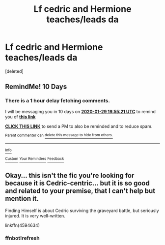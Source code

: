 #+TITLE: Lf cedric and Hermione teaches/leads da

* Lf cedric and Hermione teaches/leads da
:PROPERTIES:
:Score: 15
:DateUnix: 1579274756.0
:DateShort: 2020-Jan-17
:FlairText: Request
:END:
[deleted]


** *RemindMe! 10 Days*
:PROPERTIES:
:Author: Neves4prez
:Score: 2
:DateUnix: 1579463721.0
:DateShort: 2020-Jan-19
:END:

*** There is a 1 hour delay fetching comments.

I will be messaging you in 10 days on [[http://www.wolframalpha.com/input/?i=2020-01-29%2019:55:21%20UTC%20To%20Local%20Time][*2020-01-29 19:55:21 UTC*]] to remind you of [[https://np.reddit.com/r/HPfanfiction/comments/eq1rrs/lf_cedric_and_hermione_teachesleads_da/ff007a2/?context=3][*this link*]]

[[https://np.reddit.com/message/compose/?to=RemindMeBot&subject=Reminder&message=%5Bhttps%3A%2F%2Fwww.reddit.com%2Fr%2FHPfanfiction%2Fcomments%2Feq1rrs%2Flf_cedric_and_hermione_teachesleads_da%2Fff007a2%2F%5D%0A%0ARemindMe%21%202020-01-29%2019%3A55%3A21%20UTC][*CLICK THIS LINK*]] to send a PM to also be reminded and to reduce spam.

^{Parent commenter can} [[https://np.reddit.com/message/compose/?to=RemindMeBot&subject=Delete%20Comment&message=Delete%21%20eq1rrs][^{delete this message to hide from others.}]]

--------------

[[https://np.reddit.com/r/RemindMeBot/comments/e1bko7/remindmebot_info_v21/][^{Info}]]

[[https://np.reddit.com/message/compose/?to=RemindMeBot&subject=Reminder&message=%5BLink%20or%20message%20inside%20square%20brackets%5D%0A%0ARemindMe%21%20Time%20period%20here][^{Custom}]]
[[https://np.reddit.com/message/compose/?to=RemindMeBot&subject=List%20Of%20Reminders&message=MyReminders%21][^{Your Reminders}]]
[[https://np.reddit.com/message/compose/?to=Watchful1&subject=RemindMeBot%20Feedback][^{Feedback}]]
:PROPERTIES:
:Author: RemindMeBot
:Score: 2
:DateUnix: 1579468679.0
:DateShort: 2020-Jan-20
:END:


** Okay... this isn't the fic you're looking for because it is Cedric-centric... but it is so good and related to your premise, that I can't help but mention it.

Finding Himself is about Cedric surviving the graveyard battle, but seriously injured. It is very well-written.

linkffn(4594634)
:PROPERTIES:
:Author: HegemoneMilo
:Score: 1
:DateUnix: 1579316787.0
:DateShort: 2020-Jan-18
:END:

*** ffnbot!refresh
:PROPERTIES:
:Author: YOB1997
:Score: 2
:DateUnix: 1579320417.0
:DateShort: 2020-Jan-18
:END:

